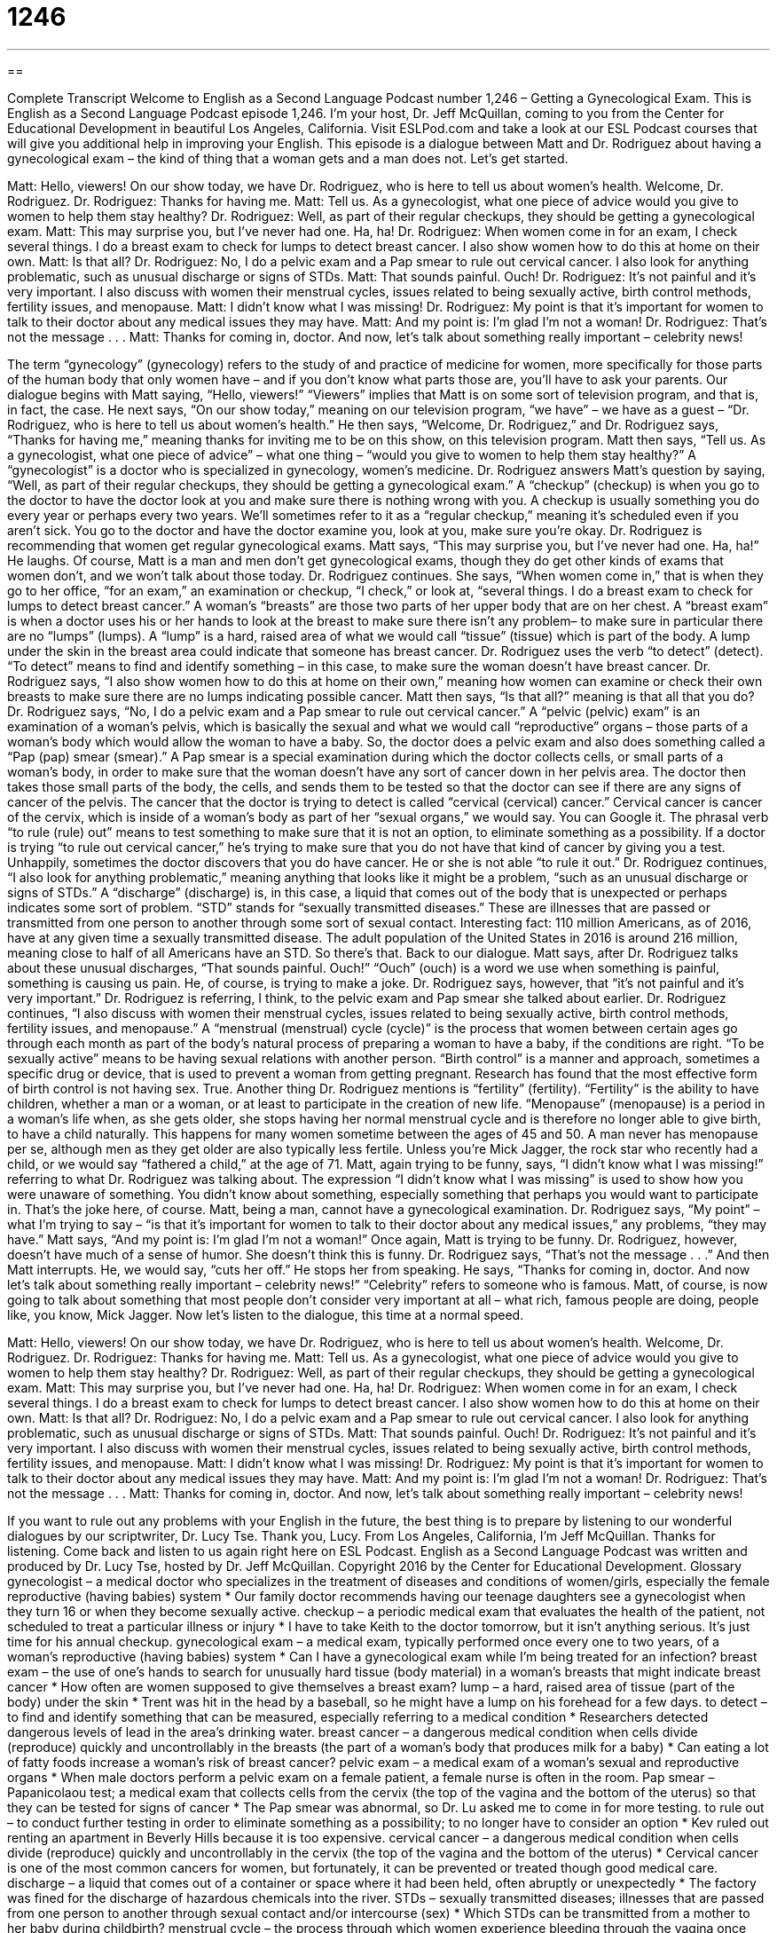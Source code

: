 = 1246
:toc: left
:toclevels: 3
:sectnums:
:stylesheet: ../../../myAdocCss.css

'''

== 

Complete Transcript
Welcome to English as a Second Language Podcast number 1,246 – Getting a Gynecological Exam.
This is English as a Second Language Podcast episode 1,246. I’m your host, Dr. Jeff McQuillan, coming to you from the Center for Educational Development in beautiful Los Angeles, California.
Visit ESLPod.com and take a look at our ESL Podcast courses that will give you additional help in improving your English.
This episode is a dialogue between Matt and Dr. Rodriguez about having a gynecological exam – the kind of thing that a woman gets and a man does not. Let’s get started.
[start of dialogue]
Matt: Hello, viewers! On our show today, we have Dr. Rodriguez, who is here to tell us about women’s health. Welcome, Dr. Rodriguez.
Dr. Rodriguez: Thanks for having me.
Matt: Tell us. As a gynecologist, what one piece of advice would you give to women to help them stay healthy?
Dr. Rodriguez: Well, as part of their regular checkups, they should be getting a gynecological exam.
Matt: This may surprise you, but I’ve never had one. Ha, ha!
Dr. Rodriguez: When women come in for an exam, I check several things. I do a breast exam to check for lumps to detect breast cancer. I also show women how to do this at home on their own.
Matt: Is that all?
Dr. Rodriguez: No, I do a pelvic exam and a Pap smear to rule out cervical cancer. I also look for anything problematic, such as unusual discharge or signs of STDs.
Matt: That sounds painful. Ouch!
Dr. Rodriguez: It’s not painful and it’s very important. I also discuss with women their menstrual cycles, issues related to being sexually active, birth control methods, fertility issues, and menopause.
Matt: I didn’t know what I was missing!
Dr. Rodriguez: My point is that it’s important for women to talk to their doctor about any medical issues they may have.
Matt: And my point is: I’m glad I’m not a woman!
Dr. Rodriguez: That’s not the message . . .
Matt: Thanks for coming in, doctor. And now, let’s talk about something really important – celebrity news!
[end of dialogue]
The term “gynecology” (gynecology) refers to the study of and practice of medicine for women, more specifically for those parts of the human body that only women have – and if you don’t know what parts those are, you’ll have to ask your parents. Our dialogue begins with Matt saying, “Hello, viewers!” “Viewers” implies that Matt is on some sort of television program, and that is, in fact, the case. He next says, “On our show today,” meaning on our television program, “we have” – we have as a guest – “Dr. Rodriguez, who is here to tell us about women’s health.”
He then says, “Welcome, Dr. Rodriguez,” and Dr. Rodriguez says, “Thanks for having me,” meaning thanks for inviting me to be on this show, on this television program. Matt then says, “Tell us. As a gynecologist, what one piece of advice” – what one thing – “would you give to women to help them stay healthy?” A “gynecologist” is a doctor who is specialized in gynecology, women’s medicine.
Dr. Rodriguez answers Matt’s question by saying, “Well, as part of their regular checkups, they should be getting a gynecological exam.” A “checkup” (checkup) is when you go to the doctor to have the doctor look at you and make sure there is nothing wrong with you. A checkup is usually something you do every year or perhaps every two years. We’ll sometimes refer to it as a “regular checkup,” meaning it’s scheduled even if you aren’t sick. You go to the doctor and have the doctor examine you, look at you, make sure you’re okay.
Dr. Rodriguez is recommending that women get regular gynecological exams. Matt says, “This may surprise you, but I’ve never had one. Ha, ha!” He laughs. Of course, Matt is a man and men don’t get gynecological exams, though they do get other kinds of exams that women don’t, and we won’t talk about those today. Dr. Rodriguez continues. She says, “When women come in,” that is when they go to her office, “for an exam,” an examination or checkup, “I check,” or look at, “several things. I do a breast exam to check for lumps to detect breast cancer.”
A woman’s “breasts” are those two parts of her upper body that are on her chest. A “breast exam” is when a doctor uses his or her hands to look at the breast to make sure there isn’t any problem– to make sure in particular there are no “lumps” (lumps). A “lump” is a hard, raised area of what we would call “tissue” (tissue) which is part of the body. A lump under the skin in the breast area could indicate that someone has breast cancer.
Dr. Rodriguez uses the verb “to detect” (detect). “To detect” means to find and identify something – in this case, to make sure the woman doesn’t have breast cancer. Dr. Rodriguez says, “I also show women how to do this at home on their own,” meaning how women can examine or check their own breasts to make sure there are no lumps indicating possible cancer.
Matt then says, “Is that all?” meaning is that all that you do? Dr. Rodriguez says, “No, I do a pelvic exam and a Pap smear to rule out cervical cancer.” A “pelvic (pelvic) exam” is an examination of a woman’s pelvis, which is basically the sexual and what we would call “reproductive” organs – those parts of a woman’s body which would allow the woman to have a baby. So, the doctor does a pelvic exam and also does something called a “Pap (pap) smear (smear).”
A Pap smear is a special examination during which the doctor collects cells, or small parts of a woman’s body, in order to make sure that the woman doesn’t have any sort of cancer down in her pelvis area. The doctor then takes those small parts of the body, the cells, and sends them to be tested so that the doctor can see if there are any signs of cancer of the pelvis. The cancer that the doctor is trying to detect is called “cervical (cervical) cancer.” Cervical cancer is cancer of the cervix, which is inside of a woman’s body as part of her “sexual organs,” we would say. You can Google it.
The phrasal verb “to rule (rule) out” means to test something to make sure that it is not an option, to eliminate something as a possibility. If a doctor is trying “to rule out cervical cancer,” he’s trying to make sure that you do not have that kind of cancer by giving you a test. Unhappily, sometimes the doctor discovers that you do have cancer. He or she is not able “to rule it out.” Dr. Rodriguez continues, “I also look for anything problematic,” meaning anything that looks like it might be a problem, “such as an unusual discharge or signs of STDs.”
A “discharge” (discharge) is, in this case, a liquid that comes out of the body that is unexpected or perhaps indicates some sort of problem. “STD” stands for “sexually transmitted diseases.” These are illnesses that are passed or transmitted from one person to another through some sort of sexual contact. Interesting fact: 110 million Americans, as of 2016, have at any given time a sexually transmitted disease. The adult population of the United States in 2016 is around 216 million, meaning close to half of all Americans have an STD. So there’s that. Back to our dialogue.
Matt says, after Dr. Rodriguez talks about these unusual discharges, “That sounds painful. Ouch!” “Ouch” (ouch) is a word we use when something is painful, something is causing us pain. He, of course, is trying to make a joke. Dr. Rodriguez says, however, that “it’s not painful and it’s very important.” Dr. Rodriguez is referring, I think, to the pelvic exam and Pap smear she talked about earlier.
Dr. Rodriguez continues, “I also discuss with women their menstrual cycles, issues related to being sexually active, birth control methods, fertility issues, and menopause.” A “menstrual (menstrual) cycle (cycle)” is the process that women between certain ages go through each month as part of the body’s natural process of preparing a woman to have a baby, if the conditions are right.
“To be sexually active” means to be having sexual relations with another person. “Birth control” is a manner and approach, sometimes a specific drug or device, that is used to prevent a woman from getting pregnant. Research has found that the most effective form of birth control is not having sex. True. Another thing Dr. Rodriguez mentions is “fertility” (fertility). “Fertility” is the ability to have children, whether a man or a woman, or at least to participate in the creation of new life.
“Menopause” (menopause) is a period in a woman’s life when, as she gets older, she stops having her normal menstrual cycle and is therefore no longer able to give birth, to have a child naturally. This happens for many women sometime between the ages of 45 and 50. A man never has menopause per se, although men as they get older are also typically less fertile. Unless you’re Mick Jagger, the rock star who recently had a child, or we would say “fathered a child,” at the age of 71.
Matt, again trying to be funny, says, “I didn’t know what I was missing!” referring to what Dr. Rodriguez was talking about. The expression “I didn’t know what I was missing” is used to show how you were unaware of something. You didn’t know about something, especially something that perhaps you would want to participate in. That’s the joke here, of course. Matt, being a man, cannot have a gynecological examination.
Dr. Rodriguez says, “My point” – what I’m trying to say – “is that it’s important for women to talk to their doctor about any medical issues,” any problems, “they may have.” Matt says, “And my point is: I’m glad I’m not a woman!” Once again, Matt is trying to be funny. Dr. Rodriguez, however, doesn’t have much of a sense of humor. She doesn’t think this is funny. Dr. Rodriguez says, “That’s not the message . . .”
And then Matt interrupts. He, we would say, “cuts her off.” He stops her from speaking. He says, “Thanks for coming in, doctor. And now let’s talk about something really important – celebrity news!” “Celebrity” refers to someone who is famous. Matt, of course, is now going to talk about something that most people don’t consider very important at all – what rich, famous people are doing, people like, you know, Mick Jagger.
Now let’s listen to the dialogue, this time at a normal speed.
[start of dialogue]
Matt: Hello, viewers! On our show today, we have Dr. Rodriguez, who is here to tell us about women’s health. Welcome, Dr. Rodriguez.
Dr. Rodriguez: Thanks for having me.
Matt: Tell us. As a gynecologist, what one piece of advice would you give to women to help them stay healthy?
Dr. Rodriguez: Well, as part of their regular checkups, they should be getting a gynecological exam.
Matt: This may surprise you, but I’ve never had one. Ha, ha!
Dr. Rodriguez: When women come in for an exam, I check several things. I do a breast exam to check for lumps to detect breast cancer. I also show women how to do this at home on their own.
Matt: Is that all?
Dr. Rodriguez: No, I do a pelvic exam and a Pap smear to rule out cervical cancer. I also look for anything problematic, such as unusual discharge or signs of STDs.
Matt: That sounds painful. Ouch!
Dr. Rodriguez: It’s not painful and it’s very important. I also discuss with women their menstrual cycles, issues related to being sexually active, birth control methods, fertility issues, and menopause.
Matt: I didn’t know what I was missing!
Dr. Rodriguez: My point is that it’s important for women to talk to their doctor about any medical issues they may have.
Matt: And my point is: I’m glad I’m not a woman!
Dr. Rodriguez: That’s not the message . . .
Matt: Thanks for coming in, doctor. And now, let’s talk about something really important – celebrity news!
[end of dialogue]
If you want to rule out any problems with your English in the future, the best thing is to prepare by listening to our wonderful dialogues by our scriptwriter, Dr. Lucy Tse. Thank you, Lucy.
From Los Angeles, California, I’m Jeff McQuillan. Thanks for listening. Come back and listen to us again right here on ESL Podcast.
English as a Second Language Podcast was written and produced by Dr. Lucy Tse, hosted by Dr. Jeff McQuillan. Copyright 2016 by the Center for Educational Development.
Glossary
gynecologist – a medical doctor who specializes in the treatment of diseases and conditions of women/girls, especially the female reproductive (having babies) system
* Our family doctor recommends having our teenage daughters see a gynecologist when they turn 16 or when they become sexually active.
checkup – a periodic medical exam that evaluates the health of the patient, not scheduled to treat a particular illness or injury
* I have to take Keith to the doctor tomorrow, but it isn’t anything serious. It’s just time for his annual checkup.
gynecological exam – a medical exam, typically performed once every one to two years, of a woman’s reproductive (having babies) system
* Can I have a gynecological exam while I’m being treated for an infection?
breast exam – the use of one’s hands to search for unusually hard tissue (body material) in a woman’s breasts that might indicate breast cancer
* How often are women supposed to give themselves a breast exam?
lump – a hard, raised area of tissue (part of the body) under the skin
* Trent was hit in the head by a baseball, so he might have a lump on his forehead for a few days.
to detect – to find and identify something that can be measured, especially referring to a medical condition
* Researchers detected dangerous levels of lead in the area’s drinking water.
breast cancer – a dangerous medical condition when cells divide (reproduce) quickly and uncontrollably in the breasts (the part of a woman’s body that produces milk for a baby)
* Can eating a lot of fatty foods increase a woman’s risk of breast cancer?
pelvic exam – a medical exam of a woman’s sexual and reproductive organs
* When male doctors perform a pelvic exam on a female patient, a female nurse is often in the room.
Pap smear – Papanicolaou test; a medical exam that collects cells from the cervix (the top of the vagina and the bottom of the uterus) so that they can be tested for signs of cancer
* The Pap smear was abnormal, so Dr. Lu asked me to come in for more testing.
to rule out – to conduct further testing in order to eliminate something as a possibility; to no longer have to consider an option
* Kev ruled out renting an apartment in Beverly Hills because it is too expensive.
cervical cancer – a dangerous medical condition when cells divide (reproduce) quickly and uncontrollably in the cervix (the top of the vagina and the bottom of the uterus)
* Cervical cancer is one of the most common cancers for women, but fortunately, it can be prevented or treated though good medical care.
discharge – a liquid that comes out of a container or space where it had been held, often abruptly or unexpectedly
* The factory was fined for the discharge of hazardous chemicals into the river.
STDs – sexually transmitted diseases; illnesses that are passed from one person to another through sexual contact and/or intercourse (sex)
* Which STDs can be transmitted from a mother to her baby during childbirth?
menstrual cycle – the process through which women experience bleeding through the vagina once each month; periods
* In the past, women were not allowed to swim at certain times during their menstrual cycle, but that has changed.
sexually active – engaged in sexual activity; having one or more sexual partners; having intercourse (sex)
* What percentage of American teenagers is sexually active?
birth control – devices and medicine used to prevent pregnancy
* Birth control pills are effective only if women remember to take them every day.
fertility – one’s ability to have children
* How do alcohol and drug abuse affect fertility among women?
menopause – the period in a woman’s life when she stops having periods (bleeding during the menstrual cycle) and can no longer give birth, usually between the ages of 45 and 50
* During menopause, many women experience “hot flashes” when they suddenly feel uncomfortably hot, even if it is cold outside.
didn’t know what I was missing – a phase used to show that one was unaware of what he or she did not know or have
* When I was a kid, we never ate seafood, so I didn’t know what I was missing.
Comprehension Questions
1. Which of these things is part of a pelvic exam?
a) A breast exam
b) A Pap smear
c) Menstrual cycles
2. What happens when a woman enters menopause?
a) She has a gynecological exam.
b) She no longer has menstrual cycles.
c) She begins using birth control methods.
Answers at bottom.
What Else Does It Mean?
lump
The word “lump,” in this podcast, means a hard, raised area of tissue (part of the body) under the skin: “Feel this lump. Do you think it could be cancer?” A “lump” is also any solid piece of something that has an irregular shape: “My gravy always has too many lumps in it.” Or, “Try using a strainer to get rid of lumps in the sauce.” The phrase “to have a lump in (one’s) throat” means that one wants to cry or feels that one must cry: “That movie was so sad! I had a lump in my throat the whole time.” Finally, the phrase “to take (one’s) lumps” means to accept bad things as they happen, but not be strongly influenced by them: “The job was awful, but she took her lumps and moved on.”
discharge
In this podcast, the word “discharge” means a liquid that comes out of a container or space where it had been held, often abruptly or unexpectedly: “How can we prevent sewer discharge into local rivers during heavy rainfall?” When referring to healthcare, “discharge” is when a patient is allowed to leave the hospital: “After her discharge from the hospital, Mery had to take a lot of medications and have frequent appointments with her doctor.” Sometimes a “discharge” is what happens when someone shoots a gun: “The loud discharge of the ceremonial guns made everyone jump with surprise.” Finally, an “honorable discharge” is when someone leaves the military not as a punishment, but with recognition that one has performed duties well: “He served in the military for four years before receiving an honorable discharge.”
Culture Note
Health Education in Schools
Most public schools offer some “form” (type) of health education. The courses typically “cover” (discuss) basic “anatomy” (the study of the parts of the human body), “nutrition” (the value of the foods we eat), “exercise” (physical activity to keep the heart healthy, build muscles, and/or lose weight), basic “first aid” (the ability to help people who have been injured) and information about “diseases” (illnesses; sicknesses) and their “prevention” (what one can do to not get sick). These courses are taught at “age-appropriate levels” (with simpler concepts for younger children, and more complex topics for older children).
Sometimes health education is part of another class. For example, nutrition might be taught as part of a social sciences class, anatomy might be taught as part of a biology class, and exercise might be taught as part of a PE (physical education; gym) class. In the older “grades” (groups of students who are approximately the same age) health education is more likely to be a “separate” (independent; not tied to other classes) course.
Health education can be “controversial” (with strong feelings and opinions on two or more sides of an issue), especially “when it comes to” (as it relates to) sexual health. Some parents do not want the schools presenting information about “sexuality” (sexual identity) and sexual activity to their children. They usually can “opt out” (choose not to have their children participate in the class or particular lessons) of “sex ed” (education about sexual health) classes as long as they promise to provide similar education, typically at home.
Comprehension Answers
1 - b
2 - b